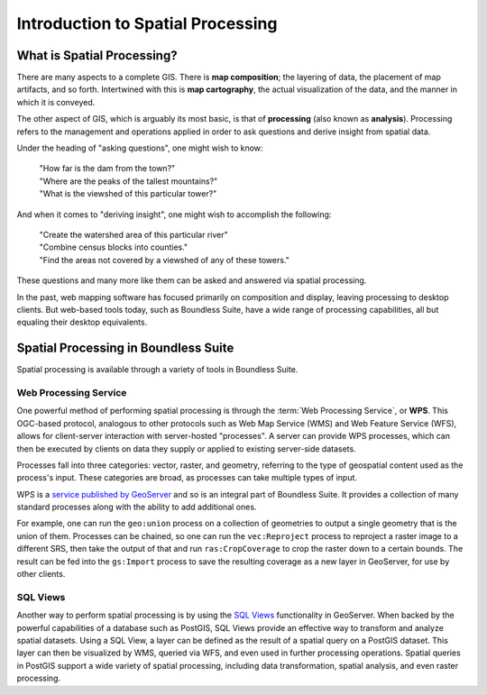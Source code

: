 .. _processing.intro:

Introduction to Spatial Processing
==================================

What is Spatial Processing?
---------------------------

There are many aspects to a complete GIS. There is **map composition**; the layering of data, the placement of map artifacts, and so forth. Intertwined with this is **map cartography**, the actual visualization of the data, and the manner in which it is conveyed.

The other aspect of GIS, which is arguably its most basic, is that of **processing** (also known as **analysis**). Processing refers to the management and operations applied in order to ask questions and derive insight from spatial data.

Under the heading of "asking questions", one might wish to know:

 | "How far is the dam from the town?"
 | "Where are the peaks of the tallest mountains?"
 | "What is the viewshed of this particular tower?"

And when it comes to "deriving insight", one might wish to accomplish the following:

 | "Create the watershed area of this particular river"
 | "Combine census blocks into counties."
 | "Find the areas not covered by a viewshed of any of these towers."

These questions and many more like them can be asked and answered via spatial processing.

In the past, web mapping software has focused primarily on composition and display, leaving processing to desktop clients. But web-based tools today, such as Boundless Suite, have a wide range of processing capabilities, all but equaling their desktop equivalents.


Spatial Processing in Boundless Suite
-------------------------------------

Spatial processing is available through a variety of tools in Boundless Suite.

Web Processing Service
~~~~~~~~~~~~~~~~~~~~~~

One powerful method of performing spatial processing is through the :term:`Web Processing Service`, or **WPS**. This OGC-based protocol, analogous to other protocols such as Web Map Service (WMS) and Web Feature Service (WFS), allows for client-server interaction with server-hosted "processes". A server can provide WPS processes, which can then be executed by clients on data they supply or applied to existing server-side datasets.

Processes fall into three categories:  vector, raster, and geometry, referring to the type of geospatial content used as the process's input. These categories are broad, as processes can take multiple types of input.

WPS is a `service published by GeoServer <../geoserver/extensions/wps/>`_ and so is an integral part of Boundless Suite. It provides a collection of many standard processes along with the ability to add additional ones.

For example, one can run the ``geo:union`` process on a collection of geometries to output a single geometry that is the union of them. Processes can be chained, so one can run the ``vec:Reproject`` process to reproject a raster image to a different SRS, then take the output of that and run ``ras:CropCoverage`` to crop the raster down to a certain bounds. The result can be fed into the ``gs:Import`` process to save the resulting coverage as a new layer in GeoServer, for use by other clients.

SQL Views
~~~~~~~~~

Another way to perform spatial processing is by using the `SQL Views <../geoserver/data/database/sqlview.html>`_ functionality in GeoServer. When backed by the powerful capabilities of a database such as PostGIS, SQL Views provide an effective way to transform and analyze spatial datasets. Using a SQL View, a layer can be defined as the result of a spatial query on a PostGIS dataset. This layer can then be visualized by WMS, queried via WFS, and even used in further processing operations. Spatial queries in PostGIS support a wide variety of spatial processing, including data transformation, spatial analysis, and even raster processing.
